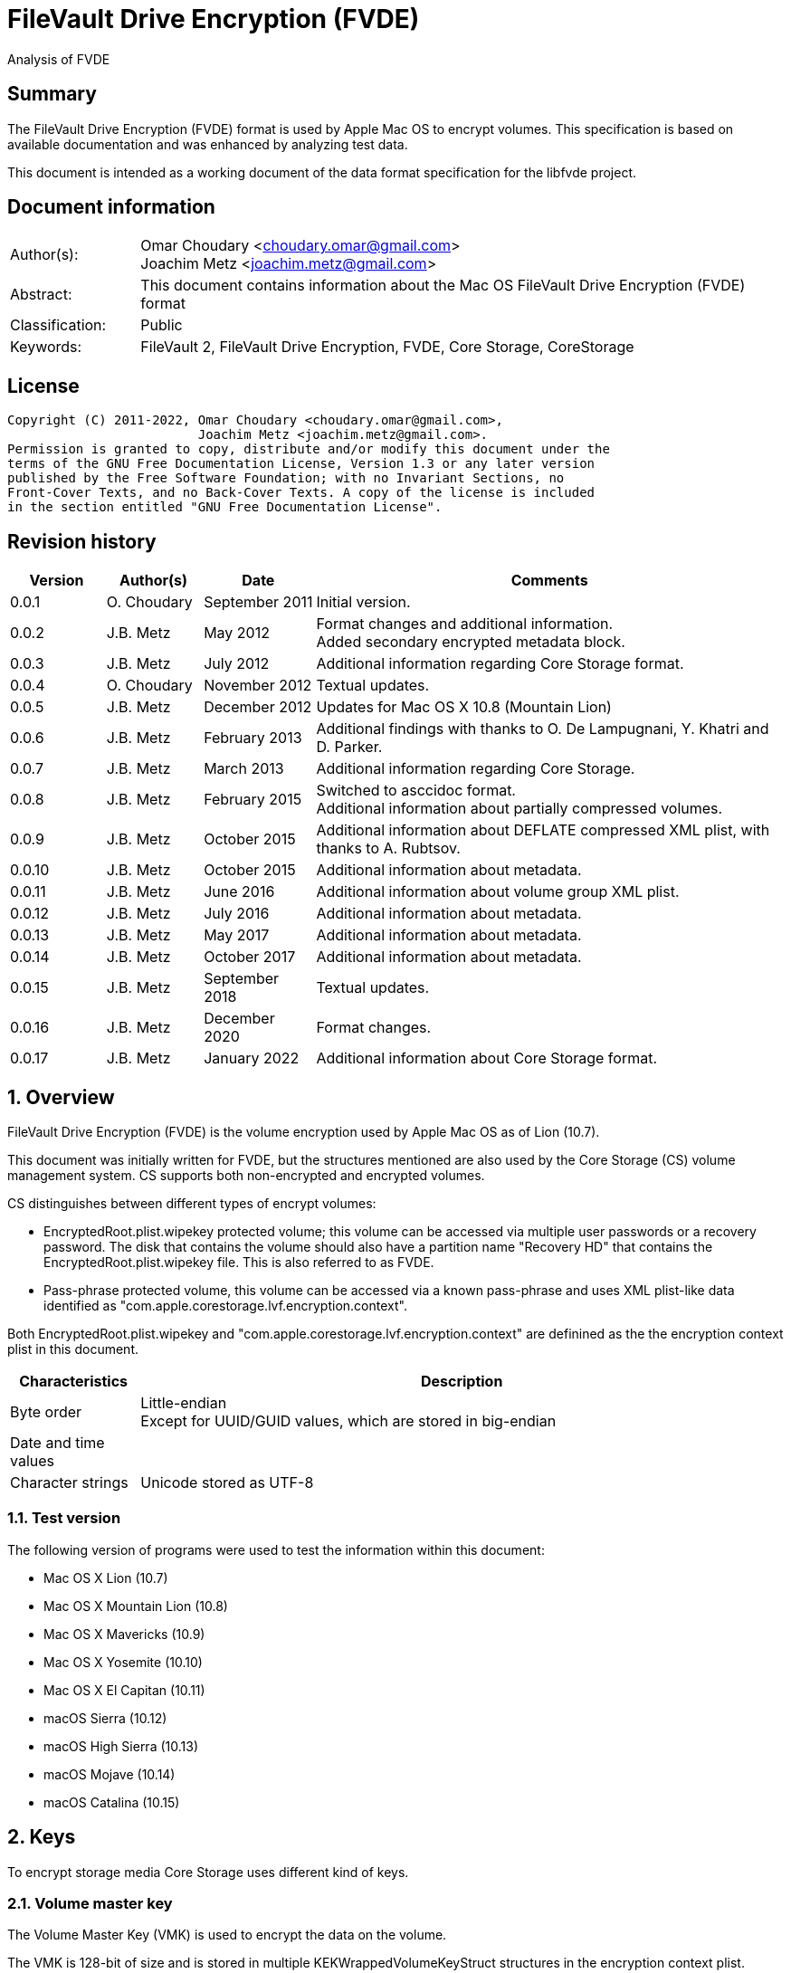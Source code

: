 = FileVault Drive Encryption (FVDE)
Analysis of FVDE

:toc:
:toclevels: 4

:numbered!:
[abstract]
== Summary

The FileVault Drive Encryption (FVDE) format is used by Apple Mac OS to encrypt
volumes. This specification is based on available documentation and was enhanced
by analyzing test data.

This document is intended as a working document of the data format specification
for the libfvde project.

[preface]
== Document information

[cols="1,5"]
|===
| Author(s): | Omar Choudary <choudary.omar@gmail.com> +
Joachim Metz <joachim.metz@gmail.com>
| Abstract: | This document contains information about the Mac OS FileVault Drive Encryption (FVDE) format
| Classification: | Public
| Keywords: | FileVault 2, FileVault Drive Encryption, FVDE, Core Storage, CoreStorage
|===

[preface]
== License

....
Copyright (C) 2011-2022, Omar Choudary <choudary.omar@gmail.com>,
                         Joachim Metz <joachim.metz@gmail.com>.
Permission is granted to copy, distribute and/or modify this document under the
terms of the GNU Free Documentation License, Version 1.3 or any later version
published by the Free Software Foundation; with no Invariant Sections, no
Front-Cover Texts, and no Back-Cover Texts. A copy of the license is included
in the section entitled "GNU Free Documentation License".
....

[preface]
== Revision history

[cols="1,1,1,5",options="header"]
|===
| Version | Author(s) | Date | Comments
| 0.0.1 | O. Choudary | September 2011 | Initial version.
| 0.0.2 | J.B. Metz | May 2012 | Format changes and additional information. +
Added secondary encrypted metadata block.
| 0.0.3 | J.B. Metz | July 2012 | Additional information regarding Core Storage format.
| 0.0.4 | O. Choudary | November 2012 | Textual updates.
| 0.0.5 | J.B. Metz | December 2012 | Updates for Mac OS X 10.8 (Mountain Lion)
| 0.0.6 | J.B. Metz | February 2013 | Additional findings with thanks to O. De Lampugnani, Y. Khatri and D. Parker.
| 0.0.7 | J.B. Metz | March 2013 | Additional information regarding Core Storage.
| 0.0.8 | J.B. Metz | February 2015 | Switched to asccidoc format. +
Additional information about partially compressed volumes.
| 0.0.9 | J.B. Metz | October 2015 | Additional information about DEFLATE compressed XML plist, with thanks to A. Rubtsov.
| 0.0.10 | J.B. Metz | October 2015 | Additional information about metadata.
| 0.0.11 | J.B. Metz | June 2016 | Additional information about volume group XML plist.
| 0.0.12 | J.B. Metz | July 2016 | Additional information about metadata.
| 0.0.13 | J.B. Metz | May 2017 | Additional information about metadata.
| 0.0.14 | J.B. Metz | October 2017 | Additional information about metadata.
| 0.0.15 | J.B. Metz | September 2018 | Textual updates.
| 0.0.16 | J.B. Metz | December 2020 | Format changes.
| 0.0.17 | J.B. Metz | January 2022 | Additional information about Core Storage format.
|===

:numbered:
== Overview

FileVault Drive Encryption (FVDE) is the volume encryption used by Apple
Mac OS as of Lion (10.7).

This document was initially written for FVDE, but the structures mentioned are
also used by the Core Storage (CS) volume management system. CS supports both
non-encrypted and encrypted volumes.

CS distinguishes between different types of encrypt volumes:

* EncryptedRoot.plist.wipekey protected volume; this volume can be accessed via multiple user passwords or a recovery password. The disk that contains the volume should also have a partition name "Recovery HD" that contains the EncryptedRoot.plist.wipekey file. This is also referred to as FVDE.
* Pass-phrase protected volume, this volume can be accessed via a known pass-phrase and uses XML plist-like data identified as "com.apple.corestorage.lvf.encryption.context".

Both EncryptedRoot.plist.wipekey and
"com.apple.corestorage.lvf.encryption.context" are definined as the the
encryption context plist in this document.

[cols="1,5",options="header"]
|===
| Characteristics | Description
| Byte order | Little-endian +
Except for UUID/GUID values, which are stored in big-endian
| Date and time values |
| Character strings | Unicode stored as UTF-8
|===

=== Test version

The following version of programs were used to test the information within this
document:

* Mac OS X Lion (10.7)
* Mac OS X Mountain Lion (10.8)
* Mac OS X Mavericks (10.9)
* Mac OS X Yosemite (10.10)
* Mac OS X El Capitan (10.11)
* macOS Sierra (10.12)
* macOS High Sierra (10.13)
* macOS Mojave (10.14)
* macOS Catalina (10.15)

== Keys

To encrypt storage media Core Storage uses different kind of keys.

=== Volume master key

The Volume Master Key (VMK) is used to encrypt the data on the volume.

The VMK is 128-bit of size and is stored in multiple KEKWrappedVolumeKeyStruct
structures in the encryption context plist.

=== Volume tweak key

The volume tweak is the second key required by AES-XTS to decrypt the data on
the volume. The volume tweak is 128-bit of size and is determined as follows:

First the 128-bit volume master key is concatenated with the 128-bit logical
volume family identifier (UUID) (com.apple.corestorage.lv.familyUUID) as the
tweak key data.

Then the one-way function SHA256 is applied to the tweak key data, so that only
the first 128 bits is retained as the volume tweak key:

....
volume tweak key = SHA256( tweak key data )
....

=== EncryptedRoot.plist.wipekey master key

The physical volume identifier (128-bit UUID) of the encrypted volume is used
to decrypt the EncryptedRoot.plist.wipekey file. This identifier can be found
in the CS (physical) volume header.

=== Recovery key

FileVault provides for a recovery password to unlock the encrypted data. The
recovery password is used to determine a recovery key.

Example recovery password:

....
35AJ-AC98-TI1H-N4M3-HDUQ-UQFG
....

This recovery password is used as a string, including the dashes between the
digits. The corresponding recovery key is calculated using the PBKDF2 algorithm
with:

* Apply the PBKDF2 algorithm using:
** number of iterations
** SHA256 as the pseudo-random function (PRF)
** a salt, as stored in the corresponding PassphraseWrappedKEKStruct in the EncryptedRoot.plist.wipekey file
** the recovery password

The PassphraseWrappedKEKStruct contains the primary key to unlock the
KEKWrappedVolumeKeyStruct containing the volume master key.

1. The recovery key is used to retrieve a Key Encrypting Key (KEK) by decrypting a blob in the PassphraseWrappedKEKStruct.
2. This KEK is then used to recover the Volume Master Key (VMK) from the KEKWrappedVolumeKeyStruct.

The number of iterations is stored in the PassphraseWrappedKEKStruct but seems
to be consistently 41000 for EncryptedRoot.plist.wipekey protected volumes on
Mac OS X Lion (10.7).

=== User key

For every user on an Mac OS system with FVDE, FileVault provides for a user
password to unlock the encrypted data. The user password is used to determine a
user key.

[yellow-background]*For now it is assumed that the user password contains ASCII characters only.*
[yellow-background]*TODO determine if other characters are allowed and how they are encoded during the password derivation.*

The corresponding user key is calculated and used in the same manner as the
recovery key to obtain the volume master key. However each user has its own
associated PassphraseWrappedKEKStruct.

== Encryption methods

FileVault Disk Encryption uses the AES-XTS encryption method to encrypt both
the volume metadata and sector data. FileVault uses different methods to
encrypt a multi-user system volume and single-user removable media volume.

=== AES-XTS

The AES-XTS encryption method uses:

* a primary key (key 1) to encrypt/decrypt the data (the whitened
plaintext/ciphertext).
* a secondary key (key 2) to encrypt/ decrypt the tweak value, also referred to
as the tweak key. The encrypted tweak value is used to whiten the
plaintext/ciphertext.
* a tweak value

The cipher block size is 128 bytes.

See `[IEEE 1619-2007]` for more information.

The EncryptedRoot.plist.wipekey is encrypted using the "volume key data" of the
FileVault encrypted volume as primary key, and a sequence of 0-byte values as
both the tweak key and the tweak value. The unit size is the entire file.

The volume metadata is encrypted using the volume "key data" as primary key,
the "physical volume identifier" of the volume as tweak key and a sequence of
0-byte values as the tweak value. The unit size is 8192 bytes. Both the "volume
key data" and "physical volume identifier" can be found in the (physical) volume
header of the corresponding volume.

The volume sector data is encrypted using the "volume master key" as primary
key, the "volume tweak key" as tweak key and the sector number as tweak value.
The tweak value is the corresponding sector number represented as a 128-bit
little-endian value. The unit size is the sector size, commonly 512 bytes.

=== Encrypted system volume

In an encrypted system volume the EncryptedRoot.plist.wipekey contains the
volume master key. A pass-phrase or recovery password is used to unlock an
intermediate key which provides access to the volume master key.

=== Encrypted removable media volume

FileVault2 support multiple ways to encrypt a removable media volume, several
of the know methods are:

* with an encryption context
* without an encryption context
* decrypted

==== With an encryption context

In an encrypted removable media volume with an encryption context the XML
plist-like data identified as "com.apple.corestorage.lvf.encryption.context"
stored in the encrypted metadata contains the volume master key. A pass-phrase
is used to unlock an intermediate key which provides access to the volume
master key.

==== Without an encryption context

[yellow-background]*TODO*

==== Notes

diskutil cs decryptVolume will decrypt the volume but the data on-disk is still
encrypted with the [yellow-background]*TODO*.

0-byte filled blocks in the physical volume are encrypted in the logical volume.

== Physical volume header

The physical volume header is 512 bytes of size and consists of:

[cols="1,1,1,5",options="header"]
|===
| Offset | Size | Value | Description
| 0 | 4 | | Checksum +
Contains a CRC-32 of bytes 8 to 512
| 4 | 4 | 0xffffffff | Initial value of the CRC-32
| 8 | 2 | 1 | Version
| 10 | 2 | 0x0010 | Block type
| 12 | 4 | | [yellow-background]*(Block) serial number*
| 16 | 8 | [yellow-background]*0x00000001* | [yellow-background]*Unknown*
| 24 | 8 | | [yellow-background]*Unknown (Empty values)*
| 32 | 8 | | [yellow-background]*Unknown (Empty values)*
| 40 | 8 | | [yellow-background]*Unknown (Empty values)*
| 48 | 4 | | Bytes per sector +
[yellow-background]*(header block size?)*
| 52 | 4 | | [yellow-background]*Unknown (Empty values)*
| 56 | 8 | | [yellow-background]*Unknown (Empty values)*
| 64 | 8 | | Physical volume size (in bytes)
| 72 | 16 | | [yellow-background]*Unknown* +
[yellow-background]*(Assumed to be resize flags? Could this be the resize volume size and/or resize stack size)*
| 88 | 2 | "CS" | Core Storage signature
| 90 | 4 | | Checksum algorithm +
See section: <<checksum_algorithms,Checksum algorithms>>
| 94 | 2 | 4 | [yellow-background]*Number of metadata blocks?* +
[yellow-background]*Maximum of 8?*
| 96 | 4 | | Block size (in bytes)
| 100 | 4 | | Metadata size (in bytes)
| 104 | 8 x 4 | | Array of metadata block numbers +
The block numbers are relative from the start of the physical volume
| 136 | 4 x 8 = 32 | | [yellow-background]*Reserved for medadata block numbers?*
| 168 | 4 | 16 | Key data size
| 172 | 4 | 2 | Encryption method +
2 => AES-XTS
| 176 | 16 | | Key data
| 192 | 112 | | [yellow-background]*Unknown (empty values)* +
[yellow-background]*Reserved for key data?*
| 304 | 16 | | Physical volume identifier +
Contains an UUID in big-endian +
Used as the AES-XTS tweak key
| 320 | 16 | | Logical volume group identifier (com.apple.corestorage.lv.groupUUID) +
Contains an UUID in big-endian
| 336 | 176 | | [yellow-background]*Unknown (empty values)* +
[yellow-background]*Unused*
|===

A copy of the physical volume header is stored at the end of the volume, this
copy is checked when the physical volume header at the start of the volume is
corrupt.

=== [[checksum_algorithms]]Checksum algorithms

[cols="1,1,5",options="header"]
|===
| Value | Identifier | Description
| 1 | CRC-32C | CRC-32 using the Castagnoli polynomial of 0x1edc6f41, also known as CRC-32C. +
The CRC-32 calculation does not use the XOR with 0xffffffff before and after the calculation, which is also referred to as weak CRC-32 calculation.
|===

== Metadata (section)

The metadata (section) (also referred to CS as disk label) consists of:

* a metadata block type 0x0011
** a metadata block header
** metadata block data
* optional metadata blocks
** [yellow-background]*reported block types 0x0014, 0x0024*
* volume groups descriptor

[yellow-background]*TODO, value index and plist ?*

The size of the metadata block is defined in the physical volume header, which commonly is 4 MiB.

=== Metadata block header

The metadata block header is 64 bytes of size and consists of:

[cols="1,1,1,5",options="header"]
|===
| Offset | Size | Value | Description
| 0 | 4 | | Checksum +
Contains a CRC-32 of bytes 8 to 8192 +
[yellow-background]*Or does this depend on the block size?*
| 4 | 4 | 0xffffffff | Initial value of the CRC-32
| 8 | 2 | 1 | Version
| 10 | 2 | | Block type
| 12 | 4 | | [yellow-background]*Unknown (serial number)*
| 16 | 8 | | Transaction identifier (or sequence number)
| 24 | 8 | | Object identifier
| 32 | 8 | | Block number +
The block number relative from the start of the metadata or encrypted metadata
| 40 | 8 | | [yellow-background]*Unknown (copy of object identifier?)*
| 48 | 4 | | Block size (in bytes)
| 52 | 4 | | [yellow-background]*Unknown (flags ?)* +
[yellow-background]*0x00000000* +
[yellow-background]*0x00000002* +
[yellow-background]*0x00000004* +
[yellow-background]*(0x00000006 used by LVFwiped block)*
| 56 | 8 | | [yellow-background]*Unknown (empty values)*
|===

[yellow-background]*The (block) serial number does not always match the value in the physical volume header.*

==== Transactions and object identifiers

Metadata is updated in transcations. A transaction can be broken up in
multiple fragments where:

* primary transaction fragment starts with a metadata block data type 0x0013
* secondary transaction fragment starts with a metadata block data type 0x0014

Both metadata block data type 0x0013 and 0x0014 define transaction specific
object identifiers.

[yellow-background]*If not present in the transaction do object identifiers reference previous transactions?*

=== [[metadata_block_type_0x0011]]Metadata block data type 0x0011

Metadata block data type 0x0011 contains information about [yellow-background]*TODO: describe*

The metadata block data is variable in size and consists of:

[cols="1,1,1,5",options="header"]
|===
| Offset | Size | Value | Description
| 0 | 4 | | Metadata size (in bytes) +
Including the metadata block header
| 4 | 4 | 0x00000003 | [yellow-background]*Unknown*
| 8 | 4 | | Checksum +
[yellow-background]*Contains a CRC-32 of bytes ?*
| 12 | 4 | 0xffffffff | Initial value of the CRC-32
| 16 | 4 | 0xc07e5707 | [yellow-background]*Unknown*
| 20 | 4 | | [yellow-background]*(Block) serial number*
| 24 | 4 | | [yellow-background]*(Block) serial number* +
[yellow-background]*Secondary (Block) serial number?*
| 28 | 4 | 0x00012710 | [yellow-background]*Unknown*
| 32 | 40 | | [yellow-background]*Unknown (Empty values)*
| 72 | 4 | | [yellow-background]*(Block) serial number or an empty value if not set*
| 76 | 4 | | [yellow-background]*(Block) serial number or an empty value if not set* +
[yellow-background]*Secondary (Block) serial number?*
| 80 | 24 | | [yellow-background]*Unknown (Empty values)*
| 104 | 4 | 0x0000000c | [yellow-background]*Unknown*
| 108 | 4 | 0x0000000d | [yellow-background]*Unknown*
| 112 | 4 | 0x00000040 | [yellow-background]*Unknown*
| 116 | 4 | 0x00010030 | [yellow-background]*Unknown*
| 120 | 4 | 0x00000001 | [yellow-background]*Unknown*
| 124 | 4 | 0x00010001 | [yellow-background]*Unknown*
| 128 | 4 | 0x00000500 +
0x00000800 | [yellow-background]*Unknown*
| 132 | 24 | | [yellow-background]*Unknown (Empty values)*
| 156 | 4 | | Volume groups descriptor offset
| 160 | 4 | | Volume group XML plist data offset +
Typically stored in the next block containing the volume group descriptor
| 164 | 4 | | Volume group XML plist data size
| 168 | 4 | | [yellow-background]*Unknown (Copy of volume group XML plist data size?)* +
[yellow-background]*Could this be used for compression similar as for metadata block type 0x0019?*
| 172 | 2 | | [yellow-background]*Unknown (empty values)*
| 174 | 2 | | [yellow-background]*Unknown (physical holume index, where 0 is the first physical volume)*
| 176 | 8 | | Volume group number of blocks +
[yellow-background]*Or physical volume number of blocks?* +
[yellow-background]*Or block number of backup physical volume header?*
| 184 | 8 | | [yellow-background]*Number of unknown values*
| 192 | 24 x number of unknown values | | [yellow-background]*Array of unknown values*
| ... | 8 | | [yellow-background]*Unknown (offset to values near end of block)* +
Contains 0 if not set
| ... | ... | | [yellow-background]*Unknown (empty values)*
4+| _values near end of block_
| ... | 8 | | [yellow-background]*Unknown*
| ... | 8 | | [yellow-background]*Unknown*
| ... | 16 | | [yellow-background]*Unknown (empty values)*
| ... | 8 | | [yellow-background]*Unknown*
| ... | 8 | | [yellow-background]*Unknown*
| ... | 16 | | [yellow-background]*Unknown (empty values)*
|===

The metadata block data type 0x0011 unknown value is 24 bytes in size and
consists of:

[cols="1,1,1,5",options="header"]
|===
| 0 | 8 | | [yellow-background]*Unknown (Metadata (not encrypted) transaction identifier?)* +
Contains 0 if not set
| 8 | 8 | | [yellow-background]*Unknown (flags?)* +
| 16 | 8 | | [yellow-background]*Unknown (Encrypted metadata block number?)*
|===

==== Notes

....
Unknown flags: 0x00000000 corresponding encrypted metadata block type 0x0013
Unknown flags: 0x00000024 corresponding encrypted metadata block type 0x0017
....

==== Volume group descriptor block

[cols="1,1,1,5",options="header"]
|===
| Offset | Size | Value | Description
| 0 | 8 | | [yellow-background]*Unknown (empty values)*
[yellow-background]*0x00 => unencrypted* +
[yellow-background]*0x01 => encrypted* +
[yellow-background]*0x02 => decrypting*
| 8 | 8 | | Encrypted metadata size in number of blocks
| 16 | 8 | | [yellow-background]*Unknown (empty values)*
| 24 | 8 | | [yellow-background]*Unknown*
| 32 | 6 | | primary encrypted metadata (physical volume) block number +
The block number is relative from the start of the physical volume
| 38 | 2 | | primary encrypted metadata (physical) volume index, where 0 is the first physical volume
| 40 | 6 | | secondary encrypted metadata (physical volume) block number +
The block number is relative from the start of the physical volume
| 46 | 2 | | secondary encrypted metadata (physical) volume index, where 0 is the first physical volume
| 48 | ... | | volume group XML plist data
|===

==== Volume group XML plist data

The volume group XML plist data consists of a single dict containing the
following keys.

[cols="1,1",options="header"]
|===
| Key | Description
| com.apple.corestorage.label.sequence | The sequence number +
Consists of a 32-bits integer +
The largest sequence number contains the most up to date information.
| com.apple.corestorage.lvg.uuid | The logical volume group identifier +
Consists of a string containing an UUID
| com.apple.corestorage.lvg.name | Name of the logical volume group +
Contains an UTF-8 encoded string
| com.apple.corestorage.pv.uuid | The physical volume identifier +
Consists of a string containing an UUID or "internal error"
| com.apple.corestorage.lvg.physicalVolumes | The physical volume identifiers +
Consist of an array containing strings of UUIDs
| com.apple.corestorage.lvg.ssd-unit-nbytes | [yellow-background]*Unknown*
|===

[yellow-background]*Same as XML plist data in block 0x0012*

[yellow-background]*Is sequence number 3 the correct one for the LV size?*

== Encrypted metadata (section)

The encrypted metadata is encrypted with:

* the primary key is the the physical volume identifier
* the secondary key is 0
* the physical volume identifier
* block size of 8192

[NOTE]
Some blocks are actually 0-byte filled and not encrypted.

The encrypted metadata consists of:

* encrypted metadata blocks of various block types
* trailing zero byte filled data
* [yellow-background]*unknown trailing data*

[yellow-background]*Seen other trailing data?*

=== LVFwiped

Some blocks contain the string "LVFwiped" where the checksum and initial value
are normally stored. They largely seem to have the block header values set but
don't contain data.

[yellow-background]*Notes: 10.8 encrypted*

....
checksum                               : 0x7746564c
initial value                          : 0x64657069
version                                : 1
block type                             : 0x0024
unknown1                               : 0x01120400
unknown2                               : 0x00000002 (Does not seem to change)
Incremented by +1 in following LVFwiped blocks
unknown3                               : 0x00000030
unknown4                               : 0x00000030 (not always similar as previous value)
unknown5                               : 0x00000009 (Does not seem to change)
block size                             : 8192
unknown6                               : 0x00000006 (Does not seem to change)
unknown7                               : 0x00000000
....

=== Metadata block data type 0x0010

Metadata block data type 0x0010 contains information about the physical volume
header.

[cols="1,1,1,5",options="header"]
|===
| Offset | Size | Value | Description
| 0 | 8 | | [yellow-background]*Unknown (Empty values)*
| 8 | 4 | | Checksum +
Contains a CRC-32 of bytes 8 to 512
| 12 | 4 | 0xffffffff | Initial value of the CRC-32
| 16 | 2 | 1 | Version
| 18 | 2 | 0x0010 | Block type
| 20 | 4 | | [yellow-background]*(Block) serial number*
| 24 | 8 | [yellow-background]*0x00000001* | [yellow-background]*Unknown*
| 32 | 8 | | [yellow-background]*Unknown (Empty values)*
| 40 | 8 | | [yellow-background]*Unknown (Empty values)*
| 48 | 8 | | [yellow-background]*Unknown (Empty values)*
| 56 | 4 | | Bytes per sector +
[yellow-background]*(header block size?)*
| 60 | 4 | | [yellow-background]*Unknown (Empty values)*
| 64 | 8 | | [yellow-background]*Unknown (Empty values)*
| 72 | 8 | | Physical volume size (in bytes)
| 80 | 16 | | [yellow-background]*Unknown* +
[yellow-background]*(Assumed to be resize flags? Could this be the resize volume size and/or resize stack size)*
| 96 | 2 | "CS" | Core Storage signature
| 98 | 4 | | Checksum algorithm +
See section: <<checksum_algorithms,Checksum algorithms>>
| 102 | 2 | 4 | [yellow-background]*Number of metadata blocks?* +
[yellow-background]*Maximum of 8?*
| 104 | 4 | | Block size (in bytes)
| 108 | 4 | | Metadata size (in bytes)
| 112 | 8 x 4 | | Array of metadata block numbers +
The block numbers are relative from the start of the physical volume
| 144 | 4 x 8 = 32 | | [yellow-background]*Reserved for medadata block numbers?*
| 176 | 4 | 16 | Key data size
| 180 | 4 | 2 | Encryption method +
2 => AES-XTS
| 184 | 16 | | Key data
| 200 | 112 | | [yellow-background]*Unknown (empty values)* +
[yellow-background]*Reserved for key data?*
| 312 | 16 | | Physical volume identifier +
Contains an UUID in big-endian +
Used as the AES-XTS tweak key
| 328 | 16 | | Logical volume group identifier (com.apple.corestorage.lv.groupUUID) +
Contains an UUID in big-endian
|===

=== Metadata block data type 0x0011

Identical to the unencrypted <<metadata_block_type_0x0011,Metadata block data type 0x0011>>

=== Metadata block data type 0x0012

....
Non-system volume only ?
00000000: 00 00 00 00 00 00 00 00  00 0a 00 00 00 00 00 00   ........ ........
00000010: 00 00 00 00 00 00 00 00  02 00 00 00 00 00 00 00   ........ ........
00000020: 01 08 00 00 00 00 00 00  01 12 00 00 00 00 00 00   ........ ........

00000030: 3c 64 69 63 74 3e 3c 6b  65 79 3e 63 6f 6d 2e 61   <dict><k ey>com.a
00000040: 70 70 6c 65 2e 63 6f 72  65 73 74 6f 72 61 67 65   pple.cor estorage
00000050: 2e 6c 61 62 65 6c 2e 73  65 71 75 65 6e 63 65 3c   .label.s equence<
00000060: 2f 6b 65 79 3e 3c 69 6e  74 65 67 65 72 20 73 69   /key><in teger si
00000070: 7a 65 3d 22 33 32 22 3e  30 78 31 3c 2f 69 6e 74   ze="32"> 0x1</int
00000080: 65 67 65 72 3e 3c 6b 65  79 3e 63 6f 6d 2e 61 70   eger><ke y>com.ap
00000090: 70 6c 65 2e 63 6f 72 65  73 74 6f 72 61 67 65 2e   ple.core storage.
000000a0: 6c 76 67 2e 75 75 69 64  3c 2f 6b 65 79 3e 3c 73   lvg.uuid </key><s
000000b0: 74 72 69 6e 67 3e 41 43  43 35 33 34 35 37 2d 34   tring>AC C53457-4
000000c0: 30 44 31 2d 34 31 37 43  2d 39 35 38 41 2d 44 43   0D1-417C -958A-DC
000000d0: 36 41 30 34 43 46 43 42  42 42 3c 2f 73 74 72 69   6A04CFCB BB</stri
000000e0: 6e 67 3e 3c 6b 65 79 3e  63 6f 6d 2e 61 70 70 6c   ng><key> com.appl
000000f0: 65 2e 63 6f 72 65 73 74  6f 72 61 67 65 2e 6c 76   e.corest orage.lv
00000100: 67 2e 6e 61 6d 65 3c 2f  6b 65 79 3e 3c 73 74 72   g.name</ key><str
00000110: 69 6e 67 3e 54 65 73 74  4c 56 47 3c 2f 73 74 72   ing>Test LVG</str
00000120: 69 6e 67 3e 3c 6b 65 79  3e 63 6f 6d 2e 61 70 70   ing><key >com.app
00000130: 6c 65 2e 63 6f 72 65 73  74 6f 72 61 67 65 2e 70   le.cores torage.p
00000140: 76 2e 75 75 69 64 3c 2f  6b 65 79 3e 3c 73 74 72   v.uuid</ key><str
00000150: 69 6e 67 3e 69 6e 74 65  72 6e 61 6c 20 65 72 72   ing>inte rnal err
00000160: 6f 72 3c 2f 73 74 72 69  6e 67 3e 3c 6b 65 79 3e   or</stri ng><key>
00000170: 63 6f 6d 2e 61 70 70 6c  65 2e 63 6f 72 65 73 74   com.appl e.corest
00000180: 6f 72 61 67 65 2e 6c 76  67 2e 70 68 79 73 69 63   orage.lv g.physic
00000190: 61 6c 56 6f 6c 75 6d 65  73 3c 2f 6b 65 79 3e 3c   alVolume s</key><
000001a0: 61 72 72 61 79 3e 3c 73  74 72 69 6e 67 3e 32 32   array><s tring>22
000001b0: 43 34 44 38 46 32 2d 32  42 33 41 2d 34 43 33 37   C4D8F2-2 B3A-4C37
000001c0: 2d 38 35 43 42 2d 42 46  31 41 38 42 39 42 34 43   -85CB-BF 1A8B9B4C
000001d0: 36 45 3c 2f 73 74 72 69  6e 67 3e 3c 2f 61 72 72   6E</stri ng></arr
000001e0: 61 79 3e 3c 2f 64 69 63  74 3e 00 00 00 00 00 00   ay></dic t>......
000001f0: 00 00 00 00 00 00 00 00  00 00 00 00 00 00 00 00   ........ ........
....

==== XML plist data

The XML plist data consists of a single dict containing the following keys.

[cols="1,1",options="header"]
|===
| Key | Description
| com.apple.corestorage.label.sequence | The sequence number +
Consists of a 32-bits integer +
The largest sequence number contains the most up to date information.
| com.apple.corestorage.lvg.uuid | The logical volume group identifier +
Consists of a string containing an UUID
| com.apple.corestorage.lvg.name | Name of the logical volume group +
Contains a string
| com.apple.corestorage.pv.uuid | The physical volume identifier +
Consists of a string containing an UUID or "internal error"
| com.apple.corestorage.lvg.physicalVolumes | The physical volume identifiers +
Consits of an array containing strings of UUIDs
|===

[yellow-background]*Same as XML plist data in block 0x0011*

=== Metadata block data type 0x0013

Metadata block data type 0x0013 contains information about a transaction.

The metadata block data is variable in size and consists of:

[cols="1,1,1,5",options="header"]
|===
| Offset | Size | Value | Description
| 0 | 4 | | Checksum +
[yellow-background]*Contains a CRC-32 of bytes ?*
| 4 | 4 | 0xffffffff | Initial value of the CRC-32
| 8 | 16 | | Volume group identifier (com.apple.corestorage.lv.groupUUID) +
Contains a UUID
| 24 | 8 | | [yellow-background]*Unknown* +
Seen: 0x13, 0x1f
| 32 | 8 | 1 | [yellow-background]*Unknown*
| 40 | 4 | | [yellow-background]*Unknown* +
Seen: 0x00000000, 0x80000000
| 44 | 4 | | Nmber of blocks in transaction fragment
| 48 | 4 | 0x01 | [yellow-background]*Unknown (index1 ?)*
| 52 | 4 | | [yellow-background]*Unknown (index2 ?)*
| 56 | 4 | | Number of (metadata block) object identifiers
| 60 | 4 | | [yellow-background]*Unknown (number of entries 2)*
| 64 | 4 | | [yellow-background]*Unknown (index5, index2 + 1 ?)*
| 68 | 4 | | [yellow-background]*Unknown (empty values)*
| 72 | 8 | | [yellow-background]*Unknown*
| 80 | 4 | 1 | [yellow-background]*Unknown*
| 84 | 4 | 1 | [yellow-background]*Unknown*
| 88 | 8 | | [yellow-background]*Unknown*
| 96 | 8 | | [yellow-background]*Unknown*
| 104 | 8 | | [yellow-background]*Unknown*
| 112 | 8 | | [yellow-background]*Unknown*
| 120 | 4 | | [yellow-background]*Unknown* +
Number of blocks to next 0x0013 block? Does not seem consistent
| 122 | 2 | | [yellow-background]*Unknown* +
Seen: 0, 1 or 2
| 122 | 2 | | [yellow-background]*Unknown* +
Seen: 0, 1, 2 or 3 (related to number of physical volumes?)
[yellow-background]*Meaning of 0 is unknown*
| 128 | ... | | Array of (metadata block) object identifiers
| ... | ... | | [yellow-background]*Unknown (Array of entries 2)*
|===

=== Metadata block data type 0x0014

Metadata block data type 0x0014 contains information about a transaction.

The metadata block data is variable in size and consists of:

[cols="1,1,1,5",options="header"]
|===
| Offset | Size | Value | Description
| 0 | 4 | | Checksum +
[yellow-background]*Contains a CRC-32 of bytes ?*
| 4 | 4 | 0xffffffff | Initial value of the CRC-32
| 8 | 16 | | Volume group identifier (com.apple.corestorage.lv.groupUUID) +
Contains a UUID
| 24 | 8 | 0x13 +
0x1f | [yellow-background]*Unknown*
| 32 | 8 | 1 | [yellow-background]*Unknown*
| 40 | 4 | | [yellow-background]*Unknown*
| 44 | 4 | | Nmber of blocks in transaction fragment
| 48 | 4 | 0x01 | [yellow-background]*Unknown (index1 ?)*
| 52 | 4 | | [yellow-background]*Unknown (index2 ?)*
| 56 | 4 | | Number of (metadata block) object identifiers
| 60 | 4 | | [yellow-background]*Unknown (number of entries 2)*
| 64 | 4 | | [yellow-background]*Unknown (index5, index2 + 1 ?)*
| 68 | 4 | | [yellow-background]*Unknown (empty values)*
| 72 | 8 | | [yellow-background]*Unknown*
| 80 | 4 | 1 | [yellow-background]*Unknown*
| 84 | 4 | 1 | [yellow-background]*Unknown*
| 88 | 8 | | [yellow-background]*Unknown*
| 96 | 8 | | [yellow-background]*Unknown*
| 104 | 8 | | [yellow-background]*Unknown*
| 112 | 8 | | [yellow-background]*Unknown*
| 120 | 4 | | [yellow-background]*Unknown* +
Number of blocks to next 0x0014 block? Does not seem consistent
| 122 | 2 | | [yellow-background]*Unknown* +
Seen: 0, 1 or 2
| 122 | 2 | | [yellow-background]*Unknown* +
Seen: 0 or 1
| 128 | ... | | Array of (metadata block) object identifiers
| ... | ... | | [yellow-background]*Unknown (Array of entries 2)*
|===

=== Metadata block data type 0x0016

Metadata block data type 0x0016 contains information about [yellow-background]*TODO: describe*

The metadata block data is variable in size and consists of:

[cols="1,1,1,5",options="header"]
|===
| Offset | Size | Value | Description
| 0 | 4 | | Number of entries
| 4 | ... | | Array of entries
|===

The metadata block data type 0x0016 array entry is 12 bytes in size and
consists of:

[cols="1,1,1,5",options="header"]
|===
| 0 | 8 | | [yellow-background]*Unknown (object identifier?)* +
[yellow-background]*What does the MSB indicate?*
| 8 | 4 | | [yellow-background]*Unknown* +
Seen: 0, 1
|===

=== Metadata block data type 0x0017

Metadata block data type 0x0017 contains information about [yellow-background]*TODO: describe*

The metadata block data is variable in size and consists of:

[cols="1,1,1,5",options="header"]
|===
| Offset | Size | Value | Description
| 0 | 4 | | Number of entries
| 4 | ... | | Array of entries
|===

The metadata block data type 0x0017 array entry is 32 bytes in size and
consists of:

[cols="1,1,1,5",options="header"]
|===
| 0 | 8 | | [yellow-background]*Unknown (transaction identifier?)*
| 8 | 4 | | [yellow-background]*Unknown*
| 12 | 4 | | [yellow-background]*Unknown (number of blocks in group)*
| 16 | 8 | | [yellow-background]*Unknown*
| 24 | 8 | | [yellow-background]*Unknown*
|===

=== Metadata block data type 0x0018

Metadata block data type 0x0018 contains information about [yellow-background]*TODO: describe*

The metadata block data is variable in size and consists of:

[cols="1,1,1,5",options="header"]
|===
| Offset | Size | Value | Description
| 0 | 8 | | [yellow-background]*Unknown (0x0105 metadata block object identifier?)*
| 8 | 8 | | [yellow-background]*Unknown*
| ... | ... | | [yellow-background]*Unknown*
|===

=== [[metadata_block_0x0019]]Metadata block data type 0x0019

Metadata block data type 0x0019 contains information about the encryption
context of the logical volume. This block type is used in combination with
non-system volumes, both encrypted and non-encrypted. On system volumes this
metadata block is marked as "LVFwiped" and is empty.

The metadata block data is variable bytes in size and consists of:

[cols="1,1,1,5",options="header"]
|===
| Offset | Size | Value | Description
| 0 | 8 | | [yellow-background]*Unknown*
| 8 | 8 | | [yellow-background]*Unknown*
| 16 | 8 | | [yellow-background]*Unknown (0x0605 object identifier?)*
| 24 | 8 | | [yellow-background]*Unknown (0x0205 object identifier?)*
| 32 | 8 | | Next object identifier +
Contains 0 if there is no next object
| 40 | 4 | | Total compressed data size +
[yellow-background]*aligned to dword?*
| 44 | 4 | | Total uncompressed data size
| 48 | 4 | | XML plist data offset +
The offset is relative to the start of the metadata block header
| 52 | 4 | | XML plist data size
| 56 | 4 | | [yellow-background]*Unknown*
| 60 | 2 | | [yellow-background]*Unknown (maximum number of entries?)*
| 62 | 2 | | [yellow-background]*Unknown (number of entries?)*
| 64 | 8 | | [yellow-background]*Unknown*
| 72 | 8 | | [yellow-background]*Unknown*
| 80 | ... | | [yellow-background]*Unknown (Array of entries) +
[yellow-background]*TODO: determine if an entry is 24 bytes of size?*
| ... | ... | | XML plist data or compressed data
|===

If the XML plist is uncompressed the total compressed data size will be the
same as the total uncompressed data size. If the XML plist is compressed the
data is stored using ZLIB compression (DEFLATE + ZLIB header).

The XML plist data size contains the amount of data stored within this metadata
block.

A compressed XML plist can be stored accross multiple metadata blocks. The first
metadata block will be of type 0x0019 and followed by metadata blocks of type
0x0024. The total uncompressed data size indicates the size of the data. Also
see: <<metadata_block_0x0024,Metadata block data type 0x0024>>.

==== XML plist data

XML plist main dict containing:

[cols="1,1",options="header"]
|===
| Key | Description
| com.apple.corestorage.lvf.revertState | Optional revert state
| com.apple.corestorage.lvf.encryption.context | Optional encryption context dict +
Contains an <<encryption_context_plist,encryption context plist>>
| DefaultEncryptionContext | [yellow-background]*Unknown* +
Consists of a 32-bits integer
| com.apple.corestorage.lvf.groupUUID | The logical volume group identifier +
Contains an UUID
| com.apple.corestorage.lvf.sequence | The sequence number +
Consists of a 32-bits integer +
The largest sequence number contains the most up to date information.
| com.apple.corestorage.lvf.uuid | The logical volume family identifier +
Contains an UUID
| PreviousEncryptionContext | [yellow-background]*Unknown* +
Consists of a 32-bits integer
| com.apple.corestorage.lvf.advertisedBlkSizes | [yellow-background]*Unknown (advertised block sizes?)* +
Values seen: 1
| com.apple.corestorage.lvf.encryption.type | Optional encryption type +
Values seen: "None"
| com.apple.corestorage.lvf.encryption.status | Optional encryption status +
Values seen: "Unlocked"
| com.apple.corestorage.lvf.conversion.lvuuid | Optional logical volume identifier +
Contains an UUID
| com.apple.corestorage.lvf.conversion.starttime | Optional conversion start time +
Contains an integer
|===

=== Metadata block data type 0x001a

Metadata block data type 0x001a contains information about the logical volume.
The block data also contains the lv.familyUUID which is needed to compute the
tweak key to decrypt encrypted volumes.

The metadata block data is variable in size and consists of:

[cols="1,1,1,5",options="header"]
|===
| Offset | Size | Value | Description
| 0 | 8 | | Object identifier of the logical volume
| 8 | 8 | | [yellow-background]*Unknown (0x0305 metadata block object identifier?)*
| 16 | 8 | | [yellow-background]*Unknown (empty values)*
| 24 | 8 | | [yellow-background]*Unknown (empty values)*
| 32 | 8 | | [yellow-background]*Unknown*
| 40 | 8 | | [yellow-background]*Unknown (0x0021 metadata block object identifier?)*
| 48 | 8 | | [yellow-background]*Unknown (0x0505 metadata block object identifier?)*
| 56 | 4 | | [yellow-background]*Unknown (compressed data size?)*
| 60 | 4 | | [yellow-background]*Unknown (uncompressed data size?)*
| 64 | 4 | | XML plist data offset +
The offset is relative to the start of the metadata block header
| 68 | 4 | | XML plist data size
| 72 | ... | [yellow-background]*Unknown*
| ... | ... | | XML plist data
|===

==== XML plist data

The XML plist data consists of a single dict containing the following keys.

[cols="1,1",options="header"]
|===
| Key | Description
| com.apple.corestorage.lv.familyUUID | The volume family identifier +
Contains an UUID
| com.apple.corestorage.lv.groupUUID | The volume group identifier +
Contains an UUID
| com.apple.corestorage.lv.sequence | The sequence number +
Consists of a 32-bits integer +
The largest sequence number contains the most up to date information.
| com.apple.corestorage.lv.version | Version stored as 32-bit where the upper 16-bit is the major number and the lower 16-bit the minor number
| com.apple.corestorage.lv.contenthint | Indicator of the contents of the volume, e.g. Apple_HFS
| com.apple.corestorage.lv.name | Name of the volume +
Contains an UTF-8 encoded string
| com.apple.corestorage.lv.size | Size of the volume in bytes
| com.apple.corestorage.lv.uuid | The logical volume identifier +
Contains an UUID
|===

[NOTE]
There is no specific ordering of the keys.

[NOTE]
The name of the volume is not unique.

=== Metadata block data type 0x001c

Metadata block data type 0x001c contains information about [yellow-background]*TODO: describe*

The metadata block data is variable in size and consists of:

[cols="1,1,1,5",options="header"]
|===
| Offset | Size | Value | Description
| 0 | 8 | | [yellow-background]*Unknown (empty values)*
| 8 | 8 | | [yellow-background]*Number of entries*
|===

The array entry is 32 bytes of size and consists of:

[cols="1,1,1,5",options="header"]
|===
| Offset | Size | Value | Description
| 0 | 4 | | [yellow-background]*Unknown (empty values)*
| 4 | 4 | | [yellow-background]*Unknown (number of elements that the 0x0022 object contains?)*
| 8 | 8 | | [yellow-background]*Unknown (Physical volume block number)*
| 16 | 8 | | [yellow-background]*Unknown (0x0022 object identifier?)*
| 24 | 8 | | [yellow-background]*Unknown (0x0405 object identifier?)*
|===

=== Metadata block data type 0x001d

Metadata block data type 0x001d contains information about unused areas of
a physical volume.

The metadata block data is variable of size and consists of:

[cols="1,1,1,5",options="header"]
|===
| Offset | Size | Value | Description
| 0 | 16 | | [yellow-background]*Unknown (empty values)*
| 16 | 8 | | Number of entries
| 24 | ... | Array of entries
|===

The array entry is 16 bytes of size and consists of:

[cols="1,1,1,5",options="header"]
|===
| Offset | Size | Value | Description
| 0 | 4 | | Size in number of blocks
| 4 | 4 | | [yellow-background]*Unknown (flags?)* +
Seen: 0x00000000, 0x80000000
| 8 | 6 | | Physical volume block number +
The block number is relative from the start of the physical volume
| 14 | 2 | | Physical volume index, where 0 is the first physical volume
|===

=== Metadata block data type 0x0021

Metadata block data type 0x0021 contains information about [yellow-background]*TODO: describe*

The metadata block data is variable in size and consists of:

[yellow-background]*Present when volume group contains a volume?*

[cols="1,1,1,5",options="header"]
|===
| Offset | Size | Value | Description
| 0 | 2 | | [yellow-background]*Unknown (Number of entries)*
| 2 | 4 | | [yellow-background]*Unknown (Size in number of blocks)*
|===

=== Metadata block data type 0x0022

Metadata block data type 0x0022 contains information about unused areas of
a physical volume.

The metadata block data is 48 bytes in size and consists of:

[cols="1,1,1,5",options="header"]
|===
| Offset | Size | Value | Description
| 0 | 8 | | [yellow-background]*Unknown (Next 0x0022 block?)* +
[yellow-background]*0 if not set?* +
[yellow-background]*corresponds to unknown3 (value before block number) in the metadata block header*
| 8 | 8 | | Number of entries
| 16 | ... | | Array of entries
|===

The array entry is 32 bytes of size and consists of:

[cols="1,1,1,5",options="header"]
|===
| Offset | Size | Value | Description
| 0 | 8 | | Size in number of blocks
| 8 | 8 | | [yellow-background]*Unknown*
| 16 | 8 | | [yellow-background]*Unknown (0x001d metadata block object identifier?)* +
Contains 0 if not set
| 24 | 8 | | [yellow-background]*Unknown (0x001d metadata block object identifier?)* +
Contains 0 if not set
|===

[yellow-background]*In combination with 0x001d contains the block extents of
the free space areas? Where 0x001d contains the block extents.*

=== [[metadata_block_0x0024]]Metadata block data type 0x0024

Metadata block data type 0x0024 is used to store data that does not fit within
a single metadata block e.g. the XML plist data in metadata block 0x0019. Where
the individual metadata blocks are a chain of data segments. Also see:
<<metadata_block_0x0019,Metadata block data type 0x0019>>.

The metadata block data is variable in size and consists of:

[cols="1,1,1,5",options="header"]
|===
| Offset | Size | Value | Description
| 0 | 8 | | Next object identifier +
Contains 0 if there is no next object
| 8 | 4 | | XML plist data size
| 12 | 4 | | [yellow-background]*Unknown*
| 16 | ... | XML plist data
|===

=== Metadata block data type 0x0025

Metadata block data type 0x0025 contains information about [yellow-background]*TODO: describe*

The metadata block data is variable in size and consists of:

[cols="1,1,1,5",options="header"]
|===
| Offset | Size | Value | Description
| 0 | 8 | | [yellow-background]*Unknown (Next 0x0025 block?)* +
[yellow-background]*0 if not set?*
| 8 | 8 | | Number of entries
| 16 | ... | | Array of entries
|===

The array entry is 24 bytes of size and consists of:

[cols="1,1,1,5",options="header"]
|===
| Offset | Size | Value | Description
| 0 | 8 | | [yellow-background]*Unknown*
| 8 | 8 | | [yellow-background]*Unknown*
| 16 | 8 | | [yellow-background]*Unknown (transaction identifier?)*
|===

=== Metadata block data type 0x0105

Metadata block data type 0x0105 contains information about logical volumes.

The metadata block data is variable in size and consists of:

[cols="1,1,1,5",options="header"]
|===
| Offset | Size | Value | Description
| 0 | 4 | | Number of entries
| 4 | 4 | | [yellow-background]*Unknown (Empty values)*
| 8 | ... | | Array of entries
|===

The array entry is 16 bytes of size and consists of:

[cols="1,1,1,5",options="header"]
|===
| Offset | Size | Value | Description
| 0 | 8 | | Object identifier +
Should map to a metadata block of type 0x0019 with information about a logical volume
| 8 | 8 | | [yellow-background]*Unknown*
|===

=== Metadata block data type 0x0205

....
0000e040: 01 00 00 00 00 00 00 00  00 00 00 00 00 00 00 00   ........ ........
0000e050: 06 00 00 00 00 00 00 00  ff ff ff ff ff ff ff ff   ........ ........
0000e060: ff ff ff ff ff ff ff ff  ff ff ff ff ff ff ff ff   ........ ........
0000e070: 00 00 00 00 00 00 00 00  00 00 00 00 00 00 00 00   ........ ........
...
0000fff0: 00 00 00 00 00 00 00 00  00 00 00 00 00 00 00 00   ........ ........

10.8 encrypted
00000000: 01 00 00 00 00 00 00 00  00 00 00 00 00 00 00 00   ........ ........
00000010: 06 00 00 00 00 00 00 00  ff ff ff ff ff ff ff ff   ........ ........
00000020: ff ff ff ff ff ff ff ff  ff ff ff ff ff ff ff ff   ........ ........
00000030: 00 00 00 00 00 00 00 00  00 00 00 00 00 00 00 00   ........ ........
...
00001fb0: 00 00 00 00 00 00 00 00  00 00 00 00 00 00 00 00   ........ ........

10.10 unencrypted
00000000: 01 00 00 00 00 00 00 00  00 00 00 00 00 00 00 00   ........ ........
00000010: 0b 00 00 00 00 00 00 00  ff ff ff ff ff ff ff ff   ........ ........
00000020: ff ff ff ff ff ff ff ff  ff ff ff ff ff ff ff ff   ........ ........
00000030: 00 00 00 00 00 00 00 00  00 00 00 00 00 00 00 00   ........ ........
...
00001fb0: 00 00 00 00 00 00 00 00  00 00 00 00 00 00 00 00   ........ ........
....

=== Metadata block data type 0x0304

Metadata block data type 0x0304 contains information about [yellow-background]*TODO: describe*

The metadata block data is variable in size and consists of:

[cols="1,1,1,5",options="header"]
|===
| Offset | Size | Value | Description
| 0 | 4 | | Number of entries
| 4 | 4 | | [yellow-background]*Unknown (Empty values)*
| 8 | ... | | Array of entries
|===

The metadata block data type 0x0305 array entry is 40 bytes in size and
consists of:

[cols="1,1,1,5",options="header"]
|===
| 0 | 8 | | [yellow-background]*Unknown (empty values)*
| 8 | 8 | | Logical volume block number
| 16 | 4 | | Size in number of blocks
| 20 | 4 | | [yellow-background]*Unknown (flags?)* +
[yellow-background]*0 if not set e.g. non-removable?*
| 24 | 4 | | [yellow-background]*Unknown (empty values)*
| 28 | 4 | | [yellow-background]*Unknown (empty values)*
| 32 | 4 | | Physical volume block number +
The block number is relative from the start of the physical volume
[yellow-background]*0 if not set e.g. non-removable?*
| 36 | 4 | | [yellow-background]*Unknown (empty values)*
|===

=== Metadata block data type 0x0305

Metadata block data type 0x0305 contains information about location of the
logical volume data inside the physical volumes.

The metadata block data is variable in size and consists of:

[cols="1,1,1,5",options="header"]
|===
| Offset | Size | Value | Description
| 0 | 4 | 1 | Number of entries
| 4 | 4 | | [yellow-background]*Unknown (empty values)*
| 8 | ... | | Array of entries
|===

The metadata block data type 0x0305 array entry is 40 bytes in size and
consists of:

[cols="1,1,1,5",options="header"]
|===
| 0 | 8 | | [yellow-background]*Unknown (empty values)*
| 8 | 8 | | Logical volume block number
| 16 | 4 | | Size as number of blocks
| 20 | 4 | | [yellow-background]*Unknown (flags?)* +
Seen: 0, 0x00400000
| 24 | 4 | | [yellow-background]*Unknown (empty values)*
| 28 | 4 | | [yellow-background]*Unknown (empty values)*
| 32 | 6 | | Physical volume block number
| 36 | 2 | | Physical volume index
|===

[NOTE]
The physical volume block number is relative from the corresponding entry in
the metadata block data type 0x0505 if available, otherwise the block number
is relative from the start of the physical volume.

=== Metadata block data type 0x0404

Metadata block data type 0x0404 contains information about data and metadata
areas of the physical volume.

The metadata block data is variable in size and consists of:

[cols="1,1,1,5",options="header"]
|===
| Offset | Size | Value | Description
| 0 | 4 | | Number of data area descriptor
| 4 | 4 | | [yellow-background]*Unknown (Empty values)*
| 8 | ... | | Array of data area descriptors +
See section: <<data_area_descriptor,Data area descriptor>>
|===

==== [[data_area_descriptor]]Data area descriptor

The data area descriptor is 48 bytes of size and consists of:

[cols="1,1,1,5",options="header"]
|===
| Offset | Size | Value | Description
| 0 | 8 | | physiscal block number
| 8 | 8 | | number of blocks
| 16 | 8 | | Object identifier of the logical volume or a predefined <<data_area_object_identifier,data area object identifier>>
| 24 | 8 | | [yellow-background]*Unknown (copy number?)* +
[yellow-background]*Where 0 is the original?*
| 32 | 8 | | [yellow-background]*Unknown (empty values)*
| 40 | 8 | | logical block number +
Contains the block number within the logical volume the data area is mapped to.
|===

....
Do multiple successive 0x0404 block form a single sequence of extents?
....

=== Metadata block data type 0x0405

Metadata block data type 0x0405 contains information about data and metadata
areas of a physical volume.

The metadata block data is variable in size and consists of:

[cols="1,1,1,5",options="header"]
|===
| Offset | Size | Value | Description
| 0 | 4 | | Number of data area descriptor
| 4 | 4 | | [yellow-background]*Unknown (Empty values)*
| 8 | ... | | Array of data area descriptors +
See section: <<data_area_descriptor,Data area descriptor>>
|===

==== [[data_area_descriptor]]Data area descriptor

The data area descriptor is 48 bytes of size and consists of:

[cols="1,1,1,5",options="header"]
|===
| Offset | Size | Value | Description
| 0 | 8 | | Physical volume block number
| 8 | 8 | | Size as number of blocks
| 16 | 8 | | Object identifier of the logical volume or a predefined <<data_area_object_identifier,data area object identifier>>
| 24 | 8 | | [yellow-background]*Unknown (copy number?)* +
[yellow-background]*Where 0 is the original?*
| 32 | 8 | | [yellow-background]*Unknown (empty values)*
| 40 | 8 | | Logical volume block number +
0 (0x0000000000000000) => [yellow-background]*Unknown* +
-2 (0xfffffffffffffffe) => [yellow-background]*Unknown (Continuation?)*
|===

==== [[data_area_object_identifier]]Data area object identifier

[cols="1,1,5",options="header"]
|===
| Value | Identifier | Description
| -3 (0xfffffffffffffffd) | | Encrypted metadata
| -4 (0xfffffffffffffffc) | | Physical volume header
| -5 (0xfffffffffffffffb) | | Unencrypted metadata
|===

=== Metadata block data type 0x0505

Metadata block data type 0x0505 contains information about location of the
logical volume data inside the physical volumes. This block type is used in
combination with encrypted system volumes.

The metadata block data is variable in size and consists of:

[cols="1,1,1,5",options="header"]
|===
| Offset | Size | Value | Description
| 0 | 4 | 1 | Number of entries
| 4 | 4 | | [yellow-background]*Unknown (empty values)*
| 8 | ... | | Array of entries
|===

The metadata block data type 0x0505 array entry is 16 bytes in size and
consists of:

[cols="1,1,1,5",options="header"]
|===
| Offset | Size | Value | Description
| 0 | 8 | | Size as number of blocks +
| 8 | 6 | | Physical volume block number +
The block number is relative from the start of the physical volume
| 14 | 2 | | Physical volume index, where 0 is the first physical volume
|===

[yellow-background]*TODO: determine how entries, other than the first, should
be interpreted.*

[yellow-background]*TODO: are these referred to as Encrypted Extents?*

=== Metadata block data type 0x0605

....
Seen in system volume

00000000: 00 00 00 00 00 00 00 00  00 00 00 00 00 00 00 00   ........ ........
...
00001fb0: 00 00 00 00 00 00 00 00  00 00 00 00 00 00 00 00   ........ ........

10.8 encrypted
00000000: 00 00 00 00 00 00 00 00  00 00 00 00 00 00 00 00   ........ ........
...
00001fb0: 00 00 00 00 00 00 00 00  00 00 00 00 00 00 00 00   ........ ........

10.10 unencrypted
00000000: 00 00 00 00 00 00 00 00  00 00 00 00 00 00 00 00   ........ ........
...
00001fb0: 00 00 00 00 00 00 00 00  00 00 00 00 00 00 00 00   ........ ........
....

== [[encryption_context_plist]]The encryption context plist

The encryption context plist either the EncryptedRoot.plist.wipekey stored on
the "Recovery HD" partition of the system disk that also contains the FileVault
encrypted volume, or the XML plist-like data identified as
"com.apple.corestorage.lvf.encryption.context" stored in the encrypted
metadata, contains the encrypted VMKs necessary to unlock the encrypted volume.

The EncryptedRoot.plist.wipekey is encrypted and can be decrypted using 128-bit
AES-XTS:

* as primary key the physical volume identifier of the FileVault encrypted volume (128-bit)
* as secondary key 0 (128-bit)
* a tweak value of 0
* a cypher block size as the entire file

The unencrypted encryption context plist contains:

* A PassphraseWrappedKEKStruct; one for each recovery or user passwords
* A KEKWrappedVolumeKeyStruct containing the volume key

Below an example of the contents of an unencrypted EncryptedRoot.plist.wipekey
file.

....
<!DOCTYPE plist PUBLIC "-//Apple//DTD PLIST 1.0//EN" "http://www.apple.com/DTDs/PropertyList-1.0.dtd">
<plist version="1.0">
<dict>
        <key>ConversionInfo</key>
        <dict>
                <key>ConversionStatus</key>
                <string>Complete</string>
                <key>TargetContext</key>
                <integer>1</integer>
        </dict>
        <key>CryptoUsers</key>
        <array>
                <dict>
                        ...
                        <key>PassphraseWrappedKEKStruct</key>
                        <data>
                        ...
                        </data>
                        ...
                </dict>
                <dict>
                ...
                </dict>
        </array>
        <key>LastUpdateTime</key>
        <integer>1323243315</integer>
        <key>WrappedVolumeKeys</key>
        <array>
                <dict>
                        <key>BlockAlgorithm</key>
                        <string>None</string>
                        <key>KEKWrappedVolumeKeyStruct</key>
                        <data>
                        </data>
                        ...
                </dict>
                <dict>
                        <key>BlockAlgorithm</key>
                        <string>AES-XTS</string>
                        <key>KEKWrappedVolumeKeyStruct</key>
                        <data>
                        ...
                        </data>
                        ...
                </dict>
        </array>
</dict>
</plist>
....

[NOTE]
The doctype and plist definition are not present in the XML plist-like data
identified as "com.apple.corestorage.lvf.encryption.context".

Both the PassphraseWrappedKEKStruct and KEKWrappedVolumeKeyStruct are stored as
base64.

[yellow-background]*Is a 52 character limit (per line) enforced for the base64 encoded data?*

The purpose of the first KEKWrappedVolumeKeyStruct in the
EncryptedRoot.plist.wipekey file is currently unknown.

[cols="1,1",options="header"]
|===
| Key | Description
| ConversionInfo | Optional conversion status information dict
| CryptoUsers | Array of crypto user dicts +
This array is empty when the logical volume is not pass-phrase/password protected
| LastUpdateTime | Date and time the EncryptedRoot.plist.wipekey was updated. +
Contains the number of seconds since January 1, 1970 00:00:00 UTC.
| WrappedVolumeKeys | Array of wrapped volume key dicts
|===

=== ConversionInfo

Dict containing information about the conversion status:

[cols="1,1",options="header"]
|===
| Key | Description
| ConversionStatus | The volume conversion (or encyption) status: +
Complete => the volume is fully encrypted +
Converting => the volume is being encrypted +
NoConversion => [yellow-background]*TODO* +
Pending => the volume is to be encrypted.
| TargetContext | [yellow-background]*Unknown* +
Seen: 0 and 1 (partial encrypted volume)
|===

=== CryptoUsers

Dict containing:

[cols="1,1",options="header"]
|===
| Key | Description
| EFILoginGraphics |
| KeyEncryptingKeyIdent | The identifier of the key encrypting key +
Consists of a string containing an UUID +
[yellow-background]*Corresponds to an entry in WrappedVolumeKeys?*
| PassphraseHint | The passphrase hint
| PassphraseWrappedKEKStruct | Optional base 64 encoded binary data that contains the password wrapped key encrypted key +
See section: <<passphrase_wrapped_kek_struct,PassphraseWrappedKEKStruct>>
| UserFullName | User full name
| UserIcon | User icon +
Contains base64 encoded data +
[yellow-background]*TODO what image format?*
| UserIdent | User identifier +
Consists of a string containing an UUID
| UserNamesData | The usernames data +
Consists of an array containing base64 encoded data or an empty string if not set
| UserType | [yellow-background]*The user type flags?* +
Seen: 0x10010005, 0x10060002
| WrapVersion | [yellow-background]*The format version of the PassphraseWrappedKEKStruct ?* +
Seen 1
|===

==== [[passphrase_wrapped_kek_struct]]PassphraseWrappedKEKStruct

The PassphraseWrappedKEKStruct is 284 bytes of size and consists of:

[cols="1,1,1,5",options="header"]
|===
| Offset | Size | Value | Description
| 0 | 4 | 3 | Value type
| 4 | 4 | 16 | Value size
| 8 | 16 | | Salt for the PBKDF2 +
(Password-Based Key Derivation Function)
| 24 | 4 | 16 | Value type
| 28 | 4 | 24 | Value size
| 32 | 24 | | Primary key to unlock the KEKWrappedVolumeKeyStruct +
Contains WrappedKEK
| 56 | 4 | 8 | [yellow-background]*Unknown*
| 60 | 8 | | [yellow-background]*Unknown (empty values)*
| 68 | 4 | 1 | [yellow-background]*Unknown*
| 72 | 72 | | [yellow-background]*Unknown (empty values)*
| 144 | 4 | 1 | [yellow-background]*Unknown*
| 148 | 4 | 3 | [yellow-background]*Unknown*
| 152 | 4 | 10 | [yellow-background]*Unknown*
| 156 | 12 | | [yellow-background]*Unknown*
| 168 | 4 | | [yellow-background]*Unknown*
| 172 | 4 | | Number of iterations for the PBKDF2 +
(Password-Based Key Derivation Function)
| 176 | 4 | 1 | [yellow-background]*Unknown*
| 180 | 4 | 3 | [yellow-background]*Unknown*
| 184 | 4 | 10 | [yellow-background]*Unknown*
| 188 | 96 | | [yellow-background]*Unknown*
|===

=== WrappedVolumeKeys

Dict containing information about the volume key:

[cols="1,1",options="header"]
|===
| Key | Description
| BlockAlgorithm | The encryption method. +
Seen: AES-XTS, None
| KEKWrappedVolumeKeyStruct | Base 64 encoded binary data that contains the key encrypted key wrapped volume key }
See section: <<key_encrypted_key_wrapped_volume_key,Key encrypted key wrapped volume key>>
| KeyEncryptingKeyIdent | The identifier of the key encrypting key +
Consists of a string containing an UUID +
[yellow-background]*Corresponds to an entry in CryptoUsers?*
| VolumeKeyIdent | The identifier of the volume key +
Consists of a string containing an UUID
| VolumeKeyIndex | Index of the volume key within the array
| WrapVersion | [yellow-background]*The format version of the KEKWrappedVolumeKeyStruct ?* +
Seen 1
|===

==== [[key_encrypted_key_wrapped_volume_key]]Key encrypted key wrapped volume key

The key encrypted key wrapped volume key (KEKWrappedVolumeKeyStruct) is 256
bytes of size and consists of:

[cols="1,1,1,5",options="header"]
|===
| Offset | Size | Value | Description
| 0 | 4 | 2 | Value type
| 4 | 4 | 24 | Value size
| 8 | 24 | | Volume key +
Contains a <<wrapped_kek,WrappedKEK>>
| 32 | 4 | 8 | [yellow-background]*Unknown*
| 36 | 8 | | [yellow-background]*Unknown (empty values)*
| 44 | 4 | 1 | [yellow-background]*Unknown*
| 48 | 4 | | [yellow-background]*Unknown (empty values)*
| 52 | 4 | 1 | [yellow-background]*Unknown*
| 56 | 4 | 8 | [yellow-background]*Unknown*
| 60 | 8 | | [yellow-background]*Unknown (empty values)*
| 68 | 4 | 1 | [yellow-background]*Unknown*
| 72 | 72 | | [yellow-background]*Unknown (empty values)*
| 144 | 4 | 1 | [yellow-background]*Unknown*
| 148 | 4 | 3 | [yellow-background]*Unknown*
| 152 | 4 | 10 | [yellow-background]*Unknown*
| 156 | 96 | | [yellow-background]*Unknown*
| 252 | 4 | 1 | [yellow-background]*Unknown*
|===

=== [[wrapped_kek]]WrappedKEK

The WrappedKEK is 24 bytes of size and consists of:

[cols="1,1,1,5",options="header"]
|===
| Offset | Size | Value | Description
| 0 | 8 | | Initialization vector +
Once unencrypted it should be: "\xa6\xa6\xa6\xa6\xa6\xa6\xa6\xa6"
| 8 | 16 | | Key data
|===

== Notes

=== Crypto user

....
Some user entries do not contain PassphraseWrappedKEKStruct

<dict>
  <key>ExternalKeyProps</key>
  <dict>
    <key>EncryptedBlob</key>
    <data>
    AggED8YNUFMrSX/Hz5KRjdN2WKr6tkiq6YWelbJlFjzq
    ...
    KYUuxmQh1MZpasdHHq3PLAw=
    </data>
    <key>EncryptionAlgorithm</key>
    <string>iCloud PCS</string>
    <key>OS User UUID</key>
    <string>12345678-1234-1234-1234-1234567890ab</string>
    <key>Version</key>
    <string>1</string>
    <key>iCloud User ID</key>
    <string>email@example.com</string>
  </dict>
  <key>KeyEncryptingKeyIdent</key>
  <string>12345678-1234-1234-1234-1234567890ab</string>
  <key>KeyWrappedKEKStruct</key>
  <data>
  AgAAABgAAABtlTI+StOM45NfgYzpQH7gFnseJyML6nMAAAAAAAAA
  ...
  heWm7on1IkAoDcGei2rgGhEKAQAAAA==
  </data>
  <key>PassphraseHint</key>
  <string>Admin Hint</string>
  <key>UserIdent</key>
  <string>12345678-1234-1234-1234-1234567890ab</string>
  <key>UserType</key>
  <integer>536936456</integer>
  <key>WrapVersion</key>
  <integer>1</integer>
</dict>
....

=== Conversion information

....
Unencrypted
<dict ID="0">
  <key>com.apple.corestorage.lvf.encryption.context</key>
  <dict ID="1">
    <key>CryptoUsers</key>
    <array ID="2"></array> (empty)
    <key>LastUpdateTime</key>
    <integer size="64" ID="3">0x500ba053</integer>
    <key>WrappedVolumeKeys</key>

    <array ID="4">
      <dict ID="5">
        <key>VolumeKeyIndex</key>
        <integer size="32" ID="6">0x0</integer>
        <key>VolumeKeyIdent</key>
        <string ID="7">AD2FA664-BC4D-491A-936C-F745295B3AC5</string>
        <key>WrapVersion</key>
        <reference IDREF="6"/>
        <key>KeyEncryptingKeyIdent</key>
        <string ID="8">none</string>
        <key>BlockAlgorithm</key>
        <string ID="9">None</string>
        <key>KEKWrappedVolumeKeyStruct</key>
        <data ID="10"></data>
      </dict>
    </array>

    <key>ConversionInfo</key>
    <dict ID="11">
      <key>TargetContext</key>
      <reference IDREF="6"/>
      <key>ConversionStatus</key>
      <string ID="12">NoConversion</string>
    </dict>
  </dict>

  <key>DefaultEncryptionContext</key>
  <reference IDREF="6"/>
  <key>com.apple.corestorage.lvf.groupUUID</key>
  <string ID="13">ACC53457-40D1-417C-958A-DC6A04CFCBBB</string>
  <key>com.apple.corestorage.lvf.sequence</key>
  <integer size="32" ID="14">0x2</integer>
  <key>com.apple.corestorage.lvf.uuid</key>
  <string ID="15">456AF40B-AF12-4BA6-AF74-9E3D253C9DBD</string>
  <key>PreviousEncryptionContext</key>
  <reference IDREF="6"/>
  <key>com.apple.corestorage.lvf.advertisedBlkSizes</key>
  <integer size="32" ID="16">0x1</integer>
</dict>



Encrypted
<dict ID="0">
  <key>com.apple.corestorage.lvf.encryption.context</key>
  <dict ID="1">
    <key>CryptoUsers</key>
    <array ID="2">
      <dict ID="3">
        <key>PassphraseWrappedKEKStruct</key>
        <data ID="4">AwAAABAAAAAhJ7cnW0kP7akL3+XPVv/dEAAAABgAAAB92Y6avvO2JVmeOlMPWt0yaiUX13HXSN0AAAAAAAAAAAAAAAAAAAAAAAAAAAAAAAAAAAAAAAAAAAAAAAAAAAAAAAAAAAAAAAAAAAAAAAAAAAAAAAAAAAAAAAAAAAAAAAAAAAAAAAAAAAAAAAAAAAAAAQAAAAMAAAAKAAAA5WzYfJ6wBsZwAzRpF68AAAEAAAABAAAAAwAAAAoAAAB0TZG7mq/T2CYOGjrQvWzHVQDX8bjI4OqM6RjgHLHbsYsTc9qn3fhZ/N5oSdzyTH3KddNAL8VI9viqTQ/rZ84k5feUJCHCiSx3Gw2joJeESu90iynb2oU8o36VS20BRNE=</data>
        <key>WrapVersion</key>
        <integer size="32" ID="5">0x1</integer>
        <key>UserType</key>
        <integer size="32" ID="6">0x10000001</integer>
        <key>UserIdent</key>
        <string ID="7">A27BFBF4-5E71-499E-A50E-0F3C9A93A65E</string>
        <key>UserNamesData</key>
        <string ID="8"></string>
        <key>PassphraseHint</key>
        <reference IDREF="8"/>
        <key>KeyEncryptingKeyIdent</key>
        <string ID="9">C8787204-AE27-4823-A24F-FB8C46CDB21A</string>
        <key>UserFullName</key>
        <reference IDREF="8"/>
        <key>UserIcon</key>
        <data ID="10"></data>
        <key>EFILoginGraphics</key>
        <data ID="11"></data>
      </dict>
    </array>
    <key>LastUpdateTime</key>
    <integer size="64" ID="12">0x500ba362</integer>
    <key>WrappedVolumeKeys</key>
    <array ID="13">
      <dict ID="14">
        <key>VolumeKeyIndex</key>
        <integer size="32" ID="15">0x0</integer>
        <key>VolumeKeyIdent</key>
        <string ID="16">064F0E0F-93D8-4B9B-86BD-3B88E975B986</string>
        <key>WrapVersion</key>
        <reference IDREF="15"/>
        <key>KeyEncryptingKeyIdent</key>
        <string ID="17">none</string>
        <key>BlockAlgorithm</key>
        <string ID="18">None</string>
        <key>KEKWrappedVolumeKeyStruct</key>
        <data ID="19"></data>
      </dict>

      <dict ID="20">
        <key>VolumeKeyIndex</key>
        <reference IDREF="5"/>
        <key>VolumeKeyIdent</key>
        <string ID="21">32686E63-1B7B-4789-A0AE-DBCDEFF59A9F</string>
        <key>WrapVersion</key>
        <reference IDREF="5"/>
        <key>KeyEncryptingKeyIdent</key>
        <reference IDREF="9"/>
        <key>BlockAlgorithm</key>
        <string ID="22">AES-XTS</string>
        <key>KEKWrappedVolumeKeyStruct</key>
        <data ID="23">AgAAABgAAACH2P5JK0cnneEO1tyc/QE548bziUUWHjAIAAAAAAAAAAAAAAABAAAAAAAAAAAAAAAAAAAAAAAAAAAAAAAAAAAAAAAAAAAAAAAAAAAAAAAAAAAAAAAAAAAAAAAAAAAAAAAAAAAAAAAAAAAAAAAAAAAAAAAAAAAAAAAAAAAAAAAAAAAAAAAAAAAAAQAAAAMAAAAKAAAA5WzYfJ6wBsZwAzRpVBN8bKAN1e/A5eZ1NzNRgU3IIklZRGgeb/MZlvBJdhWzwqPsfsd9DY95B7bvRxR2s1/16uoDnFUaLQ8JJZaM1mgPR63ih7kOGgOS+GlQlkQz/2SWAQAAAA==</data>
      </dict>
    </array>
    <key>ConversionInfo</key>
    <dict ID="24">
      <key>TargetContext</key>
      <reference IDREF="5"/>
      <key>ConversionStatus</key>
      <string ID="25">NoConversion</string>
    </dict>
  </dict>
  <key>DefaultEncryptionContext</key>
  <integer size="32" ID="26">0x1</integer>
  <key>com.apple.corestorage.lvf.groupUUID</key>
  <string ID="27">ACC53457-40D1-417C-958A-DC6A04CFCBBB</string>
  <key>com.apple.corestorage.lvf.sequence</key>
  <integer size="32" ID="28">0x2</integer>
  <key>com.apple.corestorage.lvf.uuid</key>
  <string ID="29">697CA9C9-2DB2-4313-9FD5-C06BC12317AE</string>
  <key>PreviousEncryptionContext</key>
  <reference IDREF="15"/>
  <key>com.apple.corestorage.lvf.advertisedBlkSizes</key>
  <integer size="32" ID="30">0x1</integer>
</dict>

System volume:
LVFwiped
....

=== Backup of EncryptedRoot.plist.wipekey?

/System/Library/Caches/com.apple.corestorage/EncryptedRoot.plist.wipekey

=== Determining the logical volume offset

Use the most recent transaction:

* If available, use the information in metadata block data type 0x0505 to determine base offset
* Use the information in metadata block data type 0x0305 to determine the block number of the first logical volume segment

=== Partial encrypted volume

* information in 0x0505 and 0x0305 do not seem to point to encrypted logical volume header
* encryption context plist stored in metadata, whereas in the finalized encrypted volume these metadata blocks are marked as LVFwiped
* ConversionStatus in the encryption context plist is Converting

:numbered!:
[appendix]
== References

`[IEEE 1619-2007]`

[cols="1,5",options="header"]
|===
| Title: | The XTS-AES Tweakable Block Cipher (IEEE 1619-2007)
| Author(s): | IEEE
| Date: | April 18, 2008
| URL: | http://axelkenzo.ru/downloads/1619-2007-NIST-Submission.pdf +
https://bitbucket.org/garethl/xtssharp/src/0e6a81a823e9/docs/1619-2007-NIST-Submission.pdf
|===

`[RFC1950]`

[cols="1,5",options="header"]
|===
| Title: | ZLIB Compressed Data Format Specification
| Version: | 3.3
| Author(s): | P. Deutsch, J-L. Gailly
| Date: | May 1996
| URL: | http://www.ietf.org/rfc/rfc1950.txt
|===

`[RFC1951]`

[cols="1,5",options="header"]
|===
| Title: | DEFLATE Compressed Data Format Specification
| Version: | 1.3
| Author(s): | P. Deutsch
| Date: | May 1996
| URL: | http://www.ietf.org/rfc/rfc1951.txt
|===

`[RFC2898]`
[cols="1,5",options="header"]
|===
| Title: | PKCS #5: Password-Based Cryptography Specification
| Version: | 2.0
| Author(s): | B. Kaliski
| Date: | September 2000
| URL: | https://www.ietf.org/rfc/rfc2898.txt
|===

`[RFC3394]`
[cols="1,5",options="header"]
|===
| Title: | Advanced Encryption Standard (AES) Key Wrap Algorithm
| Author(s): | J. Schaad, R. Housley
| Date: | September 2002
| URL: | https://www.ietf.org/rfc/rfc3394.txt
|===

`[WIKIPEDIA-PBKDF2]`

[cols="1,5",options="header"]
|===
| Title: | PBKDF2
| URL: | http://en.wikipedia.org/wiki/PBKDF2
|===

[appendix]
== GNU Free Documentation License

Version 1.3, 3 November 2008
Copyright © 2000, 2001, 2002, 2007, 2008 Free Software Foundation, Inc.
<http://fsf.org/>

Everyone is permitted to copy and distribute verbatim copies of this license
document, but changing it is not allowed.

=== 0. PREAMBLE

The purpose of this License is to make a manual, textbook, or other functional
and useful document "free" in the sense of freedom: to assure everyone the
effective freedom to copy and redistribute it, with or without modifying it,
either commercially or noncommercially. Secondarily, this License preserves for
the author and publisher a way to get credit for their work, while not being
considered responsible for modifications made by others.

This License is a kind of "copyleft", which means that derivative works of the
document must themselves be free in the same sense. It complements the GNU
General Public License, which is a copyleft license designed for free software.

We have designed this License in order to use it for manuals for free software,
because free software needs free documentation: a free program should come with
manuals providing the same freedoms that the software does. But this License is
not limited to software manuals; it can be used for any textual work,
regardless of subject matter or whether it is published as a printed book. We
recommend this License principally for works whose purpose is instruction or
reference.

=== 1. APPLICABILITY AND DEFINITIONS

This License applies to any manual or other work, in any medium, that contains
a notice placed by the copyright holder saying it can be distributed under the
terms of this License. Such a notice grants a world-wide, royalty-free license,
unlimited in duration, to use that work under the conditions stated herein. The
"Document", below, refers to any such manual or work. Any member of the public
is a licensee, and is addressed as "you". You accept the license if you copy,
modify or distribute the work in a way requiring permission under copyright law.

A "Modified Version" of the Document means any work containing the Document or
a portion of it, either copied verbatim, or with modifications and/or
translated into another language.

A "Secondary Section" is a named appendix or a front-matter section of the
Document that deals exclusively with the relationship of the publishers or
authors of the Document to the Document's overall subject (or to related
matters) and contains nothing that could fall directly within that overall
subject. (Thus, if the Document is in part a textbook of mathematics, a
Secondary Section may not explain any mathematics.) The relationship could be a
matter of historical connection with the subject or with related matters, or of
legal, commercial, philosophical, ethical or political position regarding them.

The "Invariant Sections" are certain Secondary Sections whose titles are
designated, as being those of Invariant Sections, in the notice that says that
the Document is released under this License. If a section does not fit the
above definition of Secondary then it is not allowed to be designated as
Invariant. The Document may contain zero Invariant Sections. If the Document
does not identify any Invariant Sections then there are none.

The "Cover Texts" are certain short passages of text that are listed, as
Front-Cover Texts or Back-Cover Texts, in the notice that says that the
Document is released under this License. A Front-Cover Text may be at most 5
words, and a Back-Cover Text may be at most 25 words.

A "Transparent" copy of the Document means a machine-readable copy, represented
in a format whose specification is available to the general public, that is
suitable for revising the document straightforwardly with generic text editors
or (for images composed of pixels) generic paint programs or (for drawings)
some widely available drawing editor, and that is suitable for input to text
formatters or for automatic translation to a variety of formats suitable for
input to text formatters. A copy made in an otherwise Transparent file format
whose markup, or absence of markup, has been arranged to thwart or discourage
subsequent modification by readers is not Transparent. An image format is not
Transparent if used for any substantial amount of text. A copy that is not
"Transparent" is called "Opaque".

Examples of suitable formats for Transparent copies include plain ASCII without
markup, Texinfo input format, LaTeX input format, SGML or XML using a publicly
available DTD, and standard-conforming simple HTML, PostScript or PDF designed
for human modification. Examples of transparent image formats include PNG, XCF
and JPG. Opaque formats include proprietary formats that can be read and edited
only by proprietary word processors, SGML or XML for which the DTD and/or
processing tools are not generally available, and the machine-generated HTML,
PostScript or PDF produced by some word processors for output purposes only.

The "Title Page" means, for a printed book, the title page itself, plus such
following pages as are needed to hold, legibly, the material this License
requires to appear in the title page. For works in formats which do not have
any title page as such, "Title Page" means the text near the most prominent
appearance of the work's title, preceding the beginning of the body of the text.

The "publisher" means any person or entity that distributes copies of the
Document to the public.

A section "Entitled XYZ" means a named subunit of the Document whose title
either is precisely XYZ or contains XYZ in parentheses following text that
translates XYZ in another language. (Here XYZ stands for a specific section
name mentioned below, such as "Acknowledgements", "Dedications",
"Endorsements", or "History".) To "Preserve the Title" of such a section when
you modify the Document means that it remains a section "Entitled XYZ"
according to this definition.

The Document may include Warranty Disclaimers next to the notice which states
that this License applies to the Document. These Warranty Disclaimers are
considered to be included by reference in this License, but only as regards
disclaiming warranties: any other implication that these Warranty Disclaimers
may have is void and has no effect on the meaning of this License.

=== 2. VERBATIM COPYING

You may copy and distribute the Document in any medium, either commercially or
noncommercially, provided that this License, the copyright notices, and the
license notice saying this License applies to the Document are reproduced in
all copies, and that you add no other conditions whatsoever to those of this
License. You may not use technical measures to obstruct or control the reading
or further copying of the copies you make or distribute. However, you may
accept compensation in exchange for copies. If you distribute a large enough
number of copies you must also follow the conditions in section 3.

You may also lend copies, under the same conditions stated above, and you may
publicly display copies.

=== 3. COPYING IN QUANTITY

If you publish printed copies (or copies in media that commonly have printed
covers) of the Document, numbering more than 100, and the Document's license
notice requires Cover Texts, you must enclose the copies in covers that carry,
clearly and legibly, all these Cover Texts: Front-Cover Texts on the front
cover, and Back-Cover Texts on the back cover. Both covers must also clearly
and legibly identify you as the publisher of these copies. The front cover must
present the full title with all words of the title equally prominent and
visible. You may add other material on the covers in addition. Copying with
changes limited to the covers, as long as they preserve the title of the
Document and satisfy these conditions, can be treated as verbatim copying in
other respects.

If the required texts for either cover are too voluminous to fit legibly, you
should put the first ones listed (as many as fit reasonably) on the actual
cover, and continue the rest onto adjacent pages.

If you publish or distribute Opaque copies of the Document numbering more than
100, you must either include a machine-readable Transparent copy along with
each Opaque copy, or state in or with each Opaque copy a computer-network
location from which the general network-using public has access to download
using public-standard network protocols a complete Transparent copy of the
Document, free of added material. If you use the latter option, you must take
reasonably prudent steps, when you begin distribution of Opaque copies in
quantity, to ensure that this Transparent copy will remain thus accessible at
the stated location until at least one year after the last time you distribute
an Opaque copy (directly or through your agents or retailers) of that edition
to the public.

It is requested, but not required, that you contact the authors of the Document
well before redistributing any large number of copies, to give them a chance to
provide you with an updated version of the Document.

=== 4. MODIFICATIONS

You may copy and distribute a Modified Version of the Document under the
conditions of sections 2 and 3 above, provided that you release the Modified
Version under precisely this License, with the Modified Version filling the
role of the Document, thus licensing distribution and modification of the
Modified Version to whoever possesses a copy of it. In addition, you must do
these things in the Modified Version:

A. Use in the Title Page (and on the covers, if any) a title distinct from that
of the Document, and from those of previous versions (which should, if there
were any, be listed in the History section of the Document). You may use the
same title as a previous version if the original publisher of that version
gives permission.

B. List on the Title Page, as authors, one or more persons or entities
responsible for authorship of the modifications in the Modified Version,
together with at least five of the principal authors of the Document (all of
its principal authors, if it has fewer than five), unless they release you from
this requirement.

C. State on the Title page the name of the publisher of the Modified Version,
as the publisher.

D. Preserve all the copyright notices of the Document.

E. Add an appropriate copyright notice for your modifications adjacent to the
other copyright notices.

F. Include, immediately after the copyright notices, a license notice giving
the public permission to use the Modified Version under the terms of this
License, in the form shown in the Addendum below.

G. Preserve in that license notice the full lists of Invariant Sections and
required Cover Texts given in the Document's license notice.

H. Include an unaltered copy of this License.

I. Preserve the section Entitled "History", Preserve its Title, and add to it
an item stating at least the title, year, new authors, and publisher of the
Modified Version as given on the Title Page. If there is no section Entitled
"History" in the Document, create one stating the title, year, authors, and
publisher of the Document as given on its Title Page, then add an item
describing the Modified Version as stated in the previous sentence.

J. Preserve the network location, if any, given in the Document for public
access to a Transparent copy of the Document, and likewise the network
locations given in the Document for previous versions it was based on. These
may be placed in the "History" section. You may omit a network location for a
work that was published at least four years before the Document itself, or if
the original publisher of the version it refers to gives permission.

K. For any section Entitled "Acknowledgements" or "Dedications", Preserve the
Title of the section, and preserve in the section all the substance and tone of
each of the contributor acknowledgements and/or dedications given therein.

L. Preserve all the Invariant Sections of the Document, unaltered in their text
and in their titles. Section numbers or the equivalent are not considered part
of the section titles.

M. Delete any section Entitled "Endorsements". Such a section may not be
included in the Modified Version.

N. Do not retitle any existing section to be Entitled "Endorsements" or to
conflict in title with any Invariant Section.

O. Preserve any Warranty Disclaimers.

If the Modified Version includes new front-matter sections or appendices that
qualify as Secondary Sections and contain no material copied from the Document,
you may at your option designate some or all of these sections as invariant. To
do this, add their titles to the list of Invariant Sections in the Modified
Version's license notice. These titles must be distinct from any other section
titles.

You may add a section Entitled "Endorsements", provided it contains nothing but
endorsements of your Modified Version by various parties—for example,
statements of peer review or that the text has been approved by an organization
as the authoritative definition of a standard.

You may add a passage of up to five words as a Front-Cover Text, and a passage
of up to 25 words as a Back-Cover Text, to the end of the list of Cover Texts
in the Modified Version. Only one passage of Front-Cover Text and one of
Back-Cover Text may be added by (or through arrangements made by) any one
entity. If the Document already includes a cover text for the same cover,
previously added by you or by arrangement made by the same entity you are
acting on behalf of, you may not add another; but you may replace the old one,
on explicit permission from the previous publisher that added the old one.

The author(s) and publisher(s) of the Document do not by this License give
permission to use their names for publicity for or to assert or imply
endorsement of any Modified Version.

=== 5. COMBINING DOCUMENTS

You may combine the Document with other documents released under this License,
under the terms defined in section 4 above for modified versions, provided that
you include in the combination all of the Invariant Sections of all of the
original documents, unmodified, and list them all as Invariant Sections of your
combined work in its license notice, and that you preserve all their Warranty
Disclaimers.

The combined work need only contain one copy of this License, and multiple
identical Invariant Sections may be replaced with a single copy. If there are
multiple Invariant Sections with the same name but different contents, make the
title of each such section unique by adding at the end of it, in parentheses,
the name of the original author or publisher of that section if known, or else
a unique number. Make the same adjustment to the section titles in the list of
Invariant Sections in the license notice of the combined work.

In the combination, you must combine any sections Entitled "History" in the
various original documents, forming one section Entitled "History"; likewise
combine any sections Entitled "Acknowledgements", and any sections Entitled
"Dedications". You must delete all sections Entitled "Endorsements".

=== 6. COLLECTIONS OF DOCUMENTS

You may make a collection consisting of the Document and other documents
released under this License, and replace the individual copies of this License
in the various documents with a single copy that is included in the collection,
provided that you follow the rules of this License for verbatim copying of each
of the documents in all other respects.

You may extract a single document from such a collection, and distribute it
individually under this License, provided you insert a copy of this License
into the extracted document, and follow this License in all other respects
regarding verbatim copying of that document.

=== 7. AGGREGATION WITH INDEPENDENT WORKS

A compilation of the Document or its derivatives with other separate and
independent documents or works, in or on a volume of a storage or distribution
medium, is called an "aggregate" if the copyright resulting from the
compilation is not used to limit the legal rights of the compilation's users
beyond what the individual works permit. When the Document is included in an
aggregate, this License does not apply to the other works in the aggregate
which are not themselves derivative works of the Document.

If the Cover Text requirement of section 3 is applicable to these copies of the
Document, then if the Document is less than one half of the entire aggregate,
the Document's Cover Texts may be placed on covers that bracket the Document
within the aggregate, or the electronic equivalent of covers if the Document is
in electronic form. Otherwise they must appear on printed covers that bracket
the whole aggregate.

=== 8. TRANSLATION

Translation is considered a kind of modification, so you may distribute
translations of the Document under the terms of section 4. Replacing Invariant
Sections with translations requires special permission from their copyright
holders, but you may include translations of some or all Invariant Sections in
addition to the original versions of these Invariant Sections. You may include
a translation of this License, and all the license notices in the Document, and
any Warranty Disclaimers, provided that you also include the original English
version of this License and the original versions of those notices and
disclaimers. In case of a disagreement between the translation and the original
version of this License or a notice or disclaimer, the original version will
prevail.

If a section in the Document is Entitled "Acknowledgements", "Dedications", or
"History", the requirement (section 4) to Preserve its Title (section 1) will
typically require changing the actual title.

=== 9. TERMINATION

You may not copy, modify, sublicense, or distribute the Document except as
expressly provided under this License. Any attempt otherwise to copy, modify,
sublicense, or distribute it is void, and will automatically terminate your
rights under this License.

However, if you cease all violation of this License, then your license from a
particular copyright holder is reinstated (a) provisionally, unless and until
the copyright holder explicitly and finally terminates your license, and (b)
permanently, if the copyright holder fails to notify you of the violation by
some reasonable means prior to 60 days after the cessation.

Moreover, your license from a particular copyright holder is reinstated
permanently if the copyright holder notifies you of the violation by some
reasonable means, this is the first time you have received notice of violation
of this License (for any work) from that copyright holder, and you cure the
violation prior to 30 days after your receipt of the notice.

Termination of your rights under this section does not terminate the licenses
of parties who have received copies or rights from you under this License. If
your rights have been terminated and not permanently reinstated, receipt of a
copy of some or all of the same material does not give you any rights to use it.

=== 10. FUTURE REVISIONS OF THIS LICENSE

The Free Software Foundation may publish new, revised versions of the GNU Free
Documentation License from time to time. Such new versions will be similar in
spirit to the present version, but may differ in detail to address new problems
or concerns. See http://www.gnu.org/copyleft/.

Each version of the License is given a distinguishing version number. If the
Document specifies that a particular numbered version of this License "or any
later version" applies to it, you have the option of following the terms and
conditions either of that specified version or of any later version that has
been published (not as a draft) by the Free Software Foundation. If the
Document does not specify a version number of this License, you may choose any
version ever published (not as a draft) by the Free Software Foundation. If the
Document specifies that a proxy can decide which future versions of this
License can be used, that proxy's public statement of acceptance of a version
permanently authorizes you to choose that version for the Document.

=== 11. RELICENSING

"Massive Multiauthor Collaboration Site" (or "MMC Site") means any World Wide
Web server that publishes copyrightable works and also provides prominent
facilities for anybody to edit those works. A public wiki that anybody can edit
is an example of such a server. A "Massive Multiauthor Collaboration" (or
"MMC") contained in the site means any set of copyrightable works thus
published on the MMC site.

"CC-BY-SA" means the Creative Commons Attribution-Share Alike 3.0 license
published by Creative Commons Corporation, a not-for-profit corporation with a
principal place of business in San Francisco, California, as well as future
copyleft versions of that license published by that same organization.

"Incorporate" means to publish or republish a Document, in whole or in part, as
part of another Document.

An MMC is "eligible for relicensing" if it is licensed under this License, and
if all works that were first published under this License somewhere other than
this MMC, and subsequently incorporated in whole or in part into the MMC, (1)
had no cover texts or invariant sections, and (2) were thus incorporated prior
to November 1, 2008.

The operator of an MMC Site may republish an MMC contained in the site under
CC-BY-SA on the same site at any time before August 1, 2009, provided the MMC
is eligible for relicensing.

